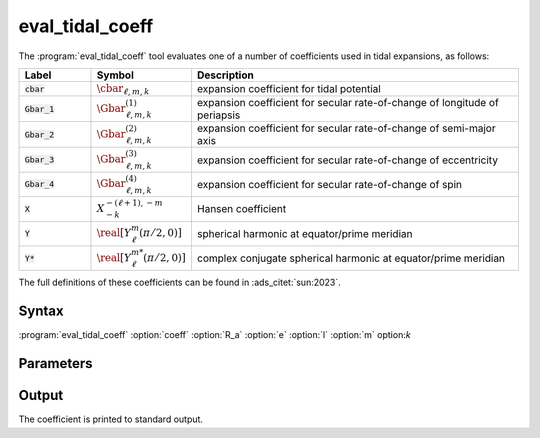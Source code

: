 .. _support-tools-eval-tidal-coeff:

eval_tidal_coeff
================

.. program:: eval_tidal_coeff

The :program:`eval_tidal_coeff` tool evaluates one of a number of
coefficients used in tidal expansions, as follows:

.. list-table::
   :widths: 15 15 70
   :header-rows: 1

   * - Label
     - Symbol
     - Description
   * - :code:`cbar`
     - :math:`\cbar_{\ell,m,k}`
     - expansion coefficient for tidal potential
   * - :code:`Gbar_1`
     - :math:`\Gbar^{(1)}_{\ell,m,k}`
     - expansion coefficient for secular rate-of-change of longitude of periapsis
   * - :code:`Gbar_2`
     - :math:`\Gbar^{(2)}_{\ell,m,k}`
     - expansion coefficient for secular rate-of-change of semi-major axis
   * - :code:`Gbar_3`
     - :math:`\Gbar^{(3)}_{\ell,m,k}`
     - expansion coefficient for secular rate-of-change of eccentricity
   * - :code:`Gbar_4`
     - :math:`\Gbar^{(4)}_{\ell,m,k}`
     - expansion coefficient for secular rate-of-change of spin
   * - :code:`X`
     - :math:`X^{-(\ell+1),-m}_{-k}`
     - Hansen coefficient
   * - :code:`Y`
     - :math:`\real[Y^{m}_{\ell}(\pi/2,0)]`
     - spherical harmonic at equator/prime meridian
   * - :code:`Y*`
     - :math:`\real[Y^{m*}_{\ell}(\pi/2,0)]`
     - complex conjugate spherical harmonic at equator/prime meridian

The full definitions of these coefficients can be found in :ads_citet:`sun:2023`.

Syntax
------

:program:`eval_tidal_coeff` :option:`coeff` :option:`R_a` :option:`e` :option:`l` :option:`m` option:`k`

Parameters
----------

.. option:: coeff

   Coefficient to calculate. For possible choices, see the label field in the table above.

.. option:: R_a

   Ratio of stellar radius :math:`R` to orbital semi-major axis :math:`a`

.. option:: e

   Orbital eccentricity :math:`e`

.. option:: l

   Harmonic degree :math:`\ell`

.. option:: m

   Azimuthal order :math:`m`

.. option:: k

   Fourier index :math:`k`

Output
------

The coefficient is printed to standard output.


